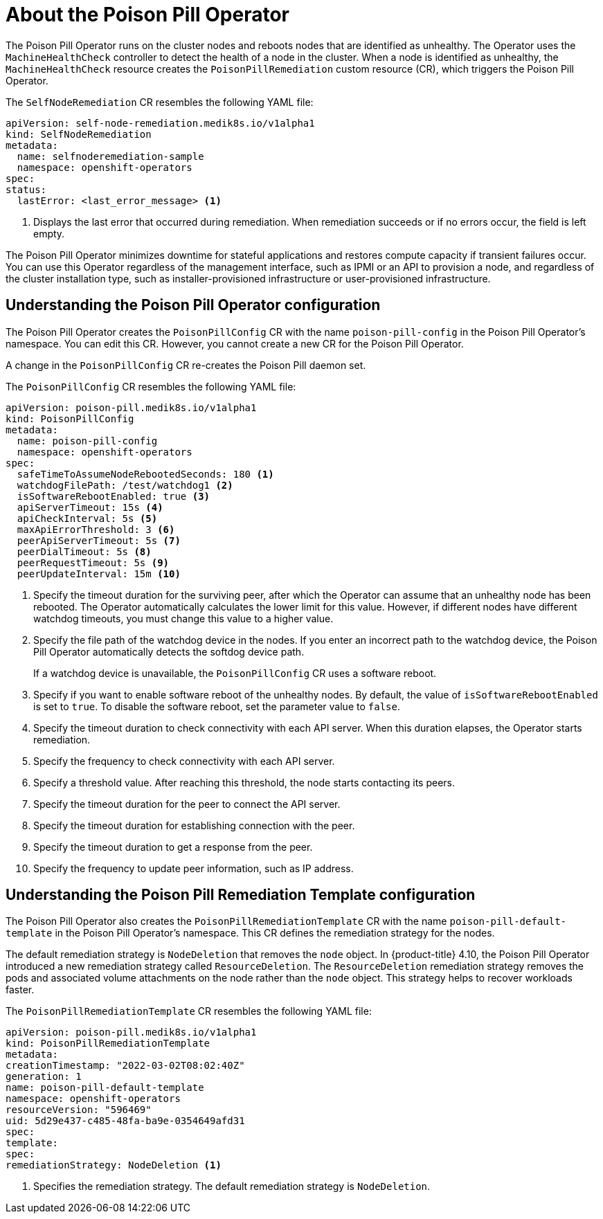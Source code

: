 // Module included in the following assemblies:
//
// * nodes/nodes/eco-poison-pill-operator.adoc

:_content-type: CONCEPT
[id="about-poison-pill-operator_{context}"]
= About the Poison Pill Operator

The Poison Pill Operator runs on the cluster nodes and reboots nodes that are identified as unhealthy. The Operator uses the `MachineHealthCheck` controller to detect the health of a node in the cluster. When a node is identified as unhealthy, the `MachineHealthCheck` resource creates the `PoisonPillRemediation` custom resource (CR), which triggers the Poison Pill Operator.

The `SelfNodeRemediation` CR resembles the following YAML file:

[source,yaml]
----
apiVersion: self-node-remediation.medik8s.io/v1alpha1
kind: SelfNodeRemediation
metadata:
  name: selfnoderemediation-sample
  namespace: openshift-operators
spec:
status:
  lastError: <last_error_message> <1>
----

<1> Displays the last error that occurred during remediation. When remediation succeeds or if no errors occur, the field is left empty.

The Poison Pill Operator minimizes downtime for stateful applications and restores compute capacity if transient failures occur. You can use this Operator regardless of the management interface, such as IPMI or an API to provision a node, and regardless of the cluster installation type, such as installer-provisioned infrastructure or user-provisioned infrastructure.

[id="understanding-poison-pill-operator-config_{context}"]
== Understanding the Poison Pill Operator configuration

The Poison Pill Operator creates the `PoisonPillConfig` CR with the name `poison-pill-config` in the Poison Pill Operator's namespace. You can edit this CR. However, you cannot create a new CR for the Poison Pill Operator.

A change in the `PoisonPillConfig` CR re-creates the Poison Pill daemon set.

The `PoisonPillConfig` CR resembles the following YAML file:

[source,yaml]
----
apiVersion: poison-pill.medik8s.io/v1alpha1
kind: PoisonPillConfig
metadata:
  name: poison-pill-config
  namespace: openshift-operators
spec:
  safeTimeToAssumeNodeRebootedSeconds: 180 <1>
  watchdogFilePath: /test/watchdog1 <2>
  isSoftwareRebootEnabled: true <3>
  apiServerTimeout: 15s <4>
  apiCheckInterval: 5s <5>
  maxApiErrorThreshold: 3 <6>
  peerApiServerTimeout: 5s <7>
  peerDialTimeout: 5s <8>
  peerRequestTimeout: 5s <9>
  peerUpdateInterval: 15m <10>
----

<1> Specify the timeout duration for the surviving peer, after which the Operator can assume that an unhealthy node has been rebooted. The Operator automatically calculates the lower limit for this value. However, if different nodes have different watchdog timeouts, you must change this value to a higher value.
<2> Specify the file path of the watchdog device in the nodes. If you enter an incorrect path to the watchdog device, the Poison Pill Operator automatically detects the softdog device path.
+
If a watchdog device is unavailable, the `PoisonPillConfig` CR uses a software reboot.
<3> Specify if you want to enable software reboot of the unhealthy nodes. By default, the value of `isSoftwareRebootEnabled` is set to `true`. To disable the software reboot, set the parameter value to `false`.
<4> Specify the timeout duration to check connectivity with each API server. When this duration elapses, the Operator starts remediation.
<5> Specify the frequency to check connectivity with each API server.
<6> Specify a threshold value. After reaching this threshold, the node starts contacting its peers.
<7> Specify the timeout duration for the peer to connect the API server.
<8> Specify the timeout duration for establishing connection with the peer.
<9> Specify the timeout duration to get a response from the peer.
<10> Specify the frequency to update peer information, such as IP address.

[id="understanding-poison-pill-remediation-template-config_{context}"]
== Understanding the Poison Pill Remediation Template configuration

The Poison Pill Operator also creates the `PoisonPillRemediationTemplate` CR with the name `poison-pill-default-template` in the Poison Pill Operator's namespace. This CR defines the remediation strategy for the nodes.

The default remediation strategy is `NodeDeletion` that removes the `node` object.
In {product-title} 4.10, the Poison Pill Operator introduced a new remediation strategy called `ResourceDeletion`. The `ResourceDeletion` remediation strategy removes the pods and associated volume attachments on the node rather than the `node` object. This strategy helps to recover workloads faster.

The `PoisonPillRemediationTemplate` CR resembles the following YAML file:

[source,yaml]
----
apiVersion: poison-pill.medik8s.io/v1alpha1
kind: PoisonPillRemediationTemplate
metadata:
creationTimestamp: "2022-03-02T08:02:40Z"
generation: 1
name: poison-pill-default-template
namespace: openshift-operators
resourceVersion: "596469"
uid: 5d29e437-c485-48fa-ba9e-0354649afd31
spec:
template:
spec:
remediationStrategy: NodeDeletion <1>
----
<1> Specifies the remediation strategy. The default remediation strategy is `NodeDeletion`.
